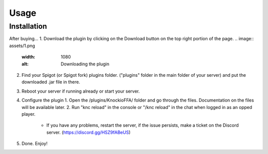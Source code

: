 Usage
=====

.. _installation:

Installation
------------

After buying...
1. Download the plugin by clicking on the Download button on the top right portion of the page.
.. image:: assets/1.png
  :width: 1080
  :alt: Downloading the plugin

2. Find your Spigot (or Spigot fork) plugins folder. ("plugins" folder in the main folder of your server) and put the downloaded .jar file in there.

3. Reboot your server if running already or start your server.

4. Configure the plugin
   1. Open the /plugins/KnockioFFA/ folder and go through the files. Documentation on the files will be available later.
   2. Run "knc reload" in the console or "/knc reload" in the chat when logged in as an opped player.
     - If you have any problems, restart the server, if the issue persists, make a ticket on the Discord server. (https://discord.gg/HSZ9fABeUS)

5. Done. Enjoy!
